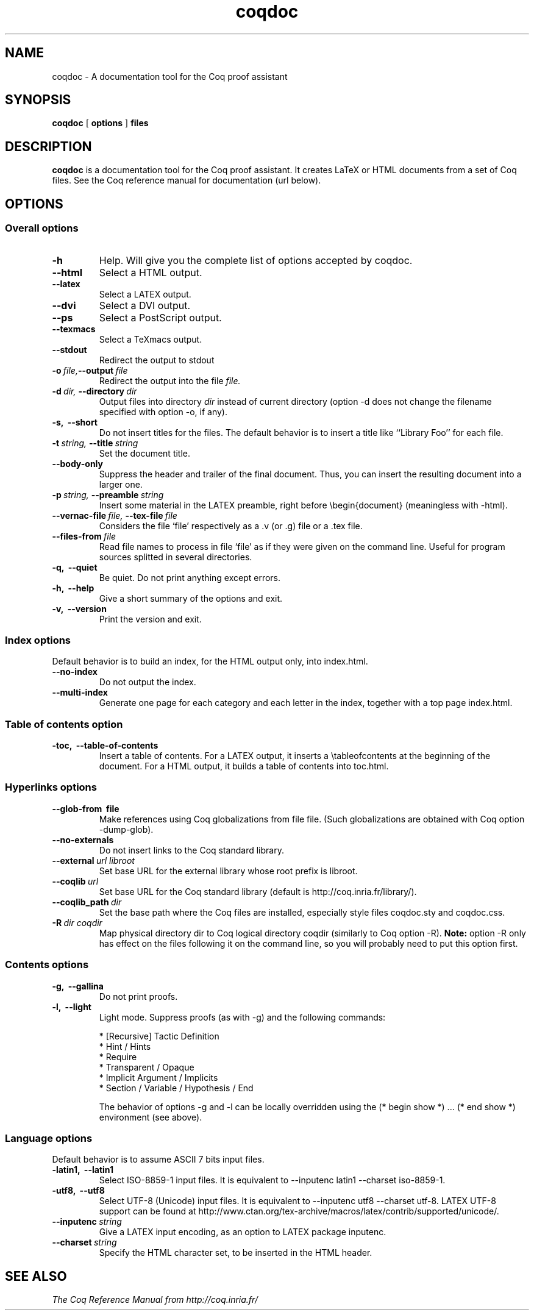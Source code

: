 .TH coqdoc 1 "April, 2006"

.SH NAME
coqdoc \- A documentation tool for the Coq proof assistant


.SH SYNOPSIS
.B coqdoc
[
.B options
]
.B files


.SH DESCRIPTION

.B coqdoc
is a documentation tool for the Coq proof assistant.
It creates LaTeX or HTML documents from a set of Coq files.
See the Coq reference manual for documentation (url below).


.SH OPTIONS

.SS Overall options

.TP
.BI \-h
Help. Will give you the complete list of options accepted by coqdoc.
.TP
.B \-\-html
Select a HTML output.
.TP
.B \-\-latex
Select a LATEX output.
.TP
.B \-\-dvi
Select a DVI output.
.TP
.B \-\-ps
Select a PostScript output.
.TP
.B \-\-texmacs
Select a TeXmacs output.
.TP
.B \-\-stdout
Redirect the output to stdout
.TP
.BI \-o \ file, \-\-output \ file
Redirect the output into the file 
.I file.
.TP
.BI \-d \ dir, \ \-\-directory \ dir
Output files into directory 
.I dir 
instead of current directory (option
\-d does not change the filename specified with option \-o, if any).
.TP
.B \-s, \ \-\-short
Do not insert titles for the files. The default behavior is to insert
a title like ``Library Foo'' for each file.
.TP
.BI \-t \ string, \ \-\-title \ string
Set the document title.
.TP
.B \-\-body\-only
Suppress the header and trailer of the final document. Thus, you can
insert the resulting document into a larger one.
.TP
.BI \-p \ string, \ \-\-preamble \ string
Insert some material in the LATEX preamble, right before \\begin{document} (meaningless with \-html).
.TP
.BI \-\-vernac\-file \ file, \ \-\-tex\-file \ file
Considers the file `file' respectively as a .v (or .g) file or a .tex file.
.TP
.BI \-\-files\-from \ file
Read file names to process in file `file' as if they were given on the
command line. Useful for program sources splitted in several
directories.
.TP
.B \-q, \ \-\-quiet
Be quiet. Do not print anything except errors.
.TP
.B \-h, \ \-\-help
Give a short summary of the options and exit.
.TP
.B
\-v, \ \-\-version
Print the version and exit.

.SS Index options

Default behavior is to build an index, for the HTML output only, into
index.html.

.TP
.B \-\-no\-index
Do not output the index.
.TP
.B \-\-multi\-index
Generate one page for each category and each letter in the index,
together with a top page index.html.

.SS Table of contents option
 
.TP
.B \-toc, \ \-\-table\-of\-contents
Insert a table of contents. For a LATEX output, it inserts a
\\tableofcontents at the beginning of the document. For a HTML output,
it builds a table of contents into toc.html.

.SS Hyperlinks options

.TP
.B \-\-glob\-from \ file
Make references using Coq globalizations from file file. (Such
globalizations are obtained with Coq option \-dump\-glob).

.TP
.B \-\-no\-externals
Do not insert links to the Coq standard library.

.TP
.BI \-\-external \ url \  libroot
Set base URL for the external library whose root prefix is libroot.

.TP
.BI \-\-coqlib \ url
Set base URL for the Coq standard library (default is http://coq.inria.fr/library/).

.TP
.BI \-\-coqlib_path \ dir
Set the base path where the Coq files are installed, especially style files coqdoc.sty and coqdoc.css.

.TP
.BI \-R \ dir \  coqdir
Map physical directory dir to Coq logical directory coqdir (similarly
to Coq option \-R).
.B Note: 
option \-R only has effect on the files following it on the command
line, so you will probably need to put this option first.

.SS Contents options

.TP
.B \-g, \ \-\-gallina
Do not print proofs.

.TP
.B \-l, \ \-\-light
Light mode. Suppress proofs (as with \-g) and the following commands:

        * [Recursive] Tactic Definition
        * Hint / Hints
        * Require
        * Transparent / Opaque
        * Implicit Argument / Implicits
        * Section / Variable / Hypothesis / End 

The behavior of options \-g and \-l can be locally overridden using the (* begin show *) ... (* end show *) environment (see above).

.SS Language options
 
Default behavior is to assume ASCII 7 bits input files.

.TP 
.B \-latin1, \ \-\-latin1
Select ISO-8859-1 input files. It is equivalent to \-\-inputenc latin1
\-\-charset iso\-8859\-1.

.TP 
.B \-utf8, \ \-\-utf8
Select UTF-8 (Unicode) input files. It is equivalent to \-\-inputenc
utf8 \-\-charset utf\-8. LATEX UTF-8 support can be found at
http://www.ctan.org/tex\-archive/macros/latex/contrib/supported/unicode/.

.TP 
.BI \-\-inputenc \ string
Give a LATEX input encoding, as an option to LATEX package inputenc.

.TP
.BI \-\-charset \ string
Specify the HTML character set, to be inserted in the HTML header.


.SH SEE ALSO

.I
The Coq Reference Manual from http://coq.inria.fr/


